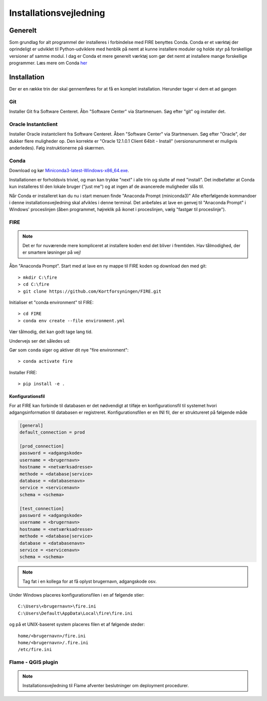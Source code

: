 .. _installation:

Installationsvejledning
=======================

Generelt
--------

Som grundlag for alt programmel der installeres i forbindelse med FIRE benyttes
Conda. Conda er et værktøj der oprindeligt er udviklet til
Python-udviklere med henblik på nemt at kunne installere moduler og holde styr
på forskellige versioner af samme modul. I dag er Conda et mere generelt
værktøj som gør det nemt at installere mange forskellige programmer. Læs mere om
Conda `her
<https://docs.conda.io/projects/conda/en/latest/user-guide/getting-started.html>`_

Installation
------------

Der er en række trin der skal gennemføres for at få en komplet installation.
Herunder tager vi dem et ad gangen

Git
++++

Installer Git fra Software Centeret. Åbn "Software Center" via Startmenuen. Søg
efter "git" og installer det.

.. image:: figures/gitfrasoftwarecenter.PNG
  :width: 800
  :alt: Git i softwarecenter


Oracle Instantclient
++++++++++++++++++++

Installer Oracle instantclient fra Software Centeret. Åben "Software Center" via Startmenuen.
Søg efter "Oracle", der dukker flere muligheder op. Den korrekte er
"Oracle 12.1.0.1 Client 64bit - Install" (versionsnummeret er muligvis anderledes). Følg
instruktionerne på skærmen.

.. image:: figures/oraclefrasoftwarecenter.PNG
   :width: 800
   :alt: Oracle i softwarecenter

Conda
+++++

Download og kør `Miniconda3-latest-Windows-x86_64.exe
<https://repo.anaconda.com/miniconda/Miniconda3-latest-Windows-x86_64.exe>`_.

.. image:: figures/miniconda_start.PNG
  :width: 400
  :alt: Miniconda

Installationen er forholdsvis triviel, og man kan trykke "next" i alle trin og
slutte af med "install". Det indbefatter at Conda kun installeres til den
lokale bruger ("just me") og at ingen af de avancerede muligheder slås til.

.. image:: figures/miniconda_just_me.PNG
  :width: 400
  :alt: Miniconda - just me

.. image:: figures/miniconda_bibliotek.PNG
  :width: 400
  :alt: Miniconda bibliotek

.. image:: figures/miniconda_advanced.PNG
  :width: 400
  :alt: Miniconda advanced

Når Conda er installeret kan du nu i start menuen finde "Anaconda Prompt
(miniconda3)" Alle efterfølgende kommandoer i denne installationsvejledning skal
afvikles i denne terminal. Det anbefales at lave en genvej til "Anaconda Prompt"
i Windows' proceslinjen (åben programmet, højreklik på ikonet i proceslinjen,
vælg "fastgør til proceslinje").

FIRE
+++++++++++++++++

.. note::

    Det er for nuværende mere kompliceret at installere koden end det bliver i fremtiden.
    Hav tålmodighed, der er smartere løsninger på vej!

Åbn "Anaconda Prompt". Start med at lave en ny mappe til FIRE koden og download
den med git::

    > mkdir C:\fire
    > cd C:\fire
    > git clone https://github.com/Kortforsyningen/FIRE.git

.. image:: figures/anacondaprompt-hent-fire.PNG
  :width: 800
  :alt: FIRE i anacondaprompt

Initialiser et "conda environment" til FIRE::

    > cd FIRE
    > conda env create --file environment.yml

Vær tålmodig, det kan godt tage lang tid.


.. image:: figures/anacondaprompt-conda-env-create.PNG
  :width: 800
  :alt: FIRE i anacondaprompt - environment

Undervejs ser det således ud:

.. image:: figures/anacondaprompt-undervejs-i-installation-af-fire-env.PNG
  :width: 800
  :alt: FIRE i anacondaprompt - undervejs


Gør som ``conda`` siger og aktiver dit nye "fire environment"::

    > conda activate fire

.. image:: figures/anacondaprompt-færdig.PNG
  :width: 800
  :alt: FIRE i anacondaprompt - færdig

Installer FIRE::

    > pip install -e .


Konfigurationsfil
.................

For at FIRE kan forbinde til databasen er det nødvendigt at tilføje en
konfigurationsfil til systemet hvori adgangsinformation til databasen er
registreret. Konfigurationsfilen er en INI fil, der er struktureret på følgende
måde

.. code-block:: ini

    [general]
    default_connection = prod

    [prod_connection]
    password = <adgangskode>
    username = <brugernavn>
    hostname = <netværksadresse>
    methode = <database|service>
    database = <databasenavn>
    service = <servicenavn>
    schema = <schema>

    [test_connection]
    password = <adgangskode>
    username = <brugernavn>
    hostname = <netværksadresse>
    methode = <database|service>
    database = <databasenavn>
    service = <servicenavn>
    schema = <schema>



.. note::

    Tag fat i en kollega for at få oplyst brugernavn, adgangskode osv.

Under Windows placeres konfigurationsfilen i en af følgende stier::

    C:\Users\<brugernavn>\fire.ini
    C:\Users\Default\AppData\Local\fire\fire.ini

og på et UNIX-baseret system placeres filen et af følgende steder::

    home/<brugernavn>/fire.ini
    home/<brugernavn>/.fire.ini
    /etc/fire.ini


Flame - QGIS plugin
+++++++++++++++++++

.. note::

    Installationsvejledning til Flame afventer beslutninger om deployment
    procedurer.
